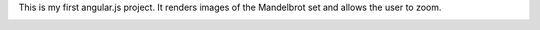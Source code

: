 This is my first angular.js project. It renders images of the Mandelbrot set and allows the user to zoom.

.. image:: https://travis-ci.org/burrowsa/angular-mandelbrot.png
   :target: https://travis-ci.org/burrowsa/angular-mandelbrot